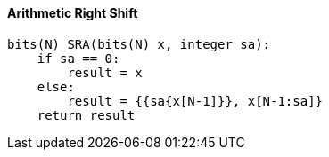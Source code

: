 [[arithmetic-right-shift]]
==== Arithmetic Right Shift

[source]
----
bits(N) SRA(bits(N) x, integer sa):
    if sa == 0:
        result = x
    else:
        result = {{sa{x[N-1]}}, x[N-1:sa]}
    return result
----
